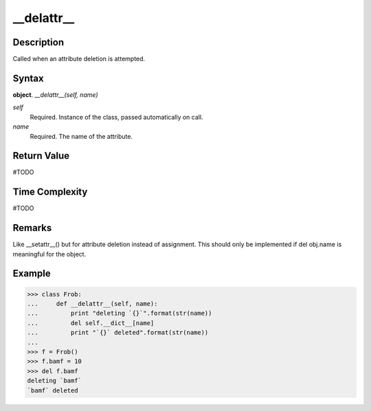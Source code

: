 ====
__delattr__
====

Description
====
Called when an attribute deletion is attempted.

Syntax
====
**object**. *__delattr__(self, name)*

*self*
    Required. Instance of the class, passed automatically on call.
*name*
    Required. The name of the attribute.

Return Value
====
#TODO

Time Complexity
====
#TODO

Remarks
====
Like __setattr__() but for attribute deletion instead of assignment. This should only be implemented if del obj.name is meaningful for the object.

Example
====
>>> class Frob:
...     def __delattr__(self, name):
...         print "deleting `{}`".format(str(name))
...         del self.__dict__[name]
...         print "`{}` deleted".format(str(name))
...         
>>> f = Frob()
>>> f.bamf = 10
>>> del f.bamf
deleting `bamf`
`bamf` deleted
